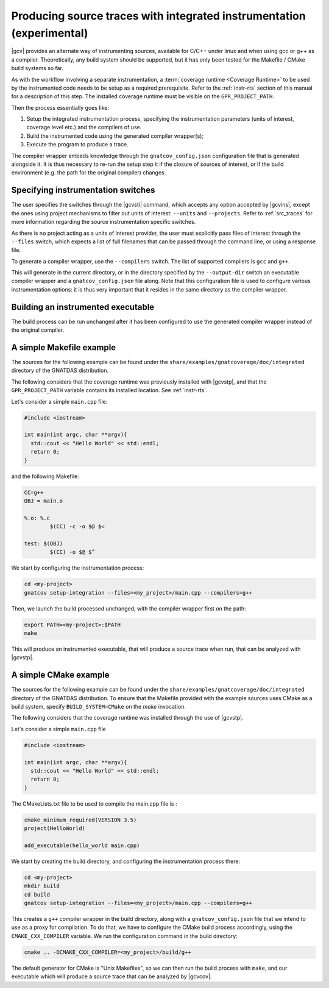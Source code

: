 .. _integrated_instr:

######################################################################
Producing source traces with integrated instrumentation (experimental)
######################################################################

|gcv| provides an alternate way of instrumenting sources, available for C/C++
under linux and when using gcc or g++ as a compiler. Theoretically, any build
system should be supported, but it has only been tested for the Makefile / CMake
build systems so far.

As with the workflow involving a separate instrumentation, a :term:`coverage
runtime <Coverage Runtime>` to be used by the instrumented code needs to be
setup as a required prerequisite. Refer to the :ref:`instr-rts` section of this
manual for a description of this step. The installed coverage runtime must be
visible on the ``GPR_PROJECT_PATH``.

Then the process essentially goes like:

#. Setup the integrated instrumentation process, specifying the instrumentation
   parameters (units of interest, coverage level etc.) and the compilers of use.
#. Build the instrumented code using the generated compiler wrapper(s);
#. Execute the program to produce a trace.

The compiler wrapper embeds knowledge through the ``gnatcov_config.json``
configuration file that is generated alongside it. It is thus necessary to
re-run the setup step it if the closure of sources of interest, or if the build
environment (e.g. the path for the original compiler) changes.


Specifying instrumentation switches
===================================

The user specifies the switches through the |gcvsti| command, which accepts any
option accepted by |gcvins|, except the ones using project mechanisms to filter
out units of interest: ``--units`` and ``--projects``.  Refer to
:ref:`src_traces` for more information regarding the source instrumentation
specific switches.

As there is no project acting as a units of interest provider, the user must
explicitly pass files of interest through the ``--files`` switch, which expects
a list of full filenames that can be passed through the command line, or using a
response file.

To generate a compiler wrapper, use the ``--compilers`` switch. The list of
supported compilers is ``gcc`` and ``g++``.

This will generate in the current directory, or in the directory specified by
the ``--output-dir`` switch an executable compiler wrapper and a
``gnatcov_config.json`` file along. Note that this configuration file is used to
configure various instrumentation options: it is thus very important that it
resides in the same directory as the compiler wrapper.


Building an instrumented executable
===================================

The build process can be run unchanged after it has been configured to use the
generated compiler wrapper instead of the original compiler.


A simple Makefile example
=========================

The sources for the following example can be found under the
``share/examples/gnatcoverage/doc/integrated`` directory of the GNATDAS
distribution.

The following considers that the coverage runtime was previously installed with
|gcvstp|, and that the ``GPR_PROJECT_PATH`` variable contains its installed
location. See :ref:`instr-rts`.

Let's consider a simple ``main.cpp`` file:

.. code-block:: c++

   #include <iostream>

   int main(int argc, char **argv){
     std::cout << "Hello World" << std::endl;
     return 0;
   }

and the following Makefile:

.. code-block:: makefile

   CC=g++
   OBJ = main.o

   %.o: %.c
	   $(CC) -c -o $@ $<

   test: $(OBJ)
	   $(CC) -o $@ $^

We start by configuring the instrumentation process:

.. code-block:: sh

   cd <my-project>
   gnatcov setup-integration --files=<my_project>/main.cpp --compilers=g++

Then, we launch the build processed unchanged, with the compiler wrapper first
on the path:

.. code-block:: sh

   export PATH=<my-project>:$PATH
   make

This will produce an instrumented executable, that will produce a source trace
when run, that can be analyzed with |gcvstp|.

A simple CMake example
======================

The sources for the following example can be found under the
``share/examples/gnatcoverage/doc/integrated`` directory of the GNATDAS
distribution. To ensure that the Makefile provided with the example sources
uses CMake as a build system, specify ``BUILD_SYSTEM=CMake`` on the `make`
invocation.

The following considers that the coverage runtime was installed through the use
of |gcvstp|.

Let's consider a simple ``main.cpp`` file

.. code-block:: c++

   #include <iostream>

   int main(int argc, char **argv){
     std::cout << "Hello World" << std::endl;
     return 0;
   }

The CMakeLists.txt file to be used to compile the main.cpp file is :

.. code-block:: cmake

   cmake_minimum_required(VERSION 3.5)
   project(HelloWorld)

   add_executable(hello_world main.cpp)

We start by creating the build directory, and configuring the instrumentation
process there:

.. code-block:: sh

   cd <my-project>
   mkdir build
   cd build
   gnatcov setup-integration --files=<my_project>/main.cpp --compilers=g++

This creates a ``g++`` compiler wrapper in the build directory, along with a
``gnatcov_config.json`` file that we intend to use as a proxy for compilation.
To do that, we have to configure the CMake build process accordingly, using the
``CMAKE_CXX_COMPILER`` variable. We run the configuration command in the build
directory:

.. code-block:: sh

   cmake .. -DCMAKE_CXX_COMPILER=<my_project>/build/g++

The default generator for CMake is "Unix Makefiles", so we can then run the
build process with ``make``, and our executable which will produce a source trace
that can be analyzed by |gcvcov|.
